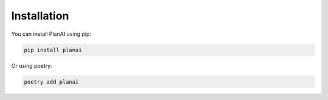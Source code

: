 Installation
============

You can install PlanAI using pip:

.. code-block:: bash

   pip install planai

Or using poetry:

.. code-block:: bash

   poetry add planai
